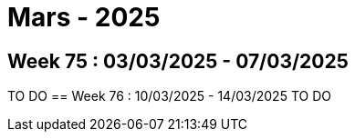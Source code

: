 = Mars - 2025

== Week 75 : 03/03/2025 - 07/03/2025
TO DO
== Week 76 : 10/03/2025 - 14/03/2025
TO DO
